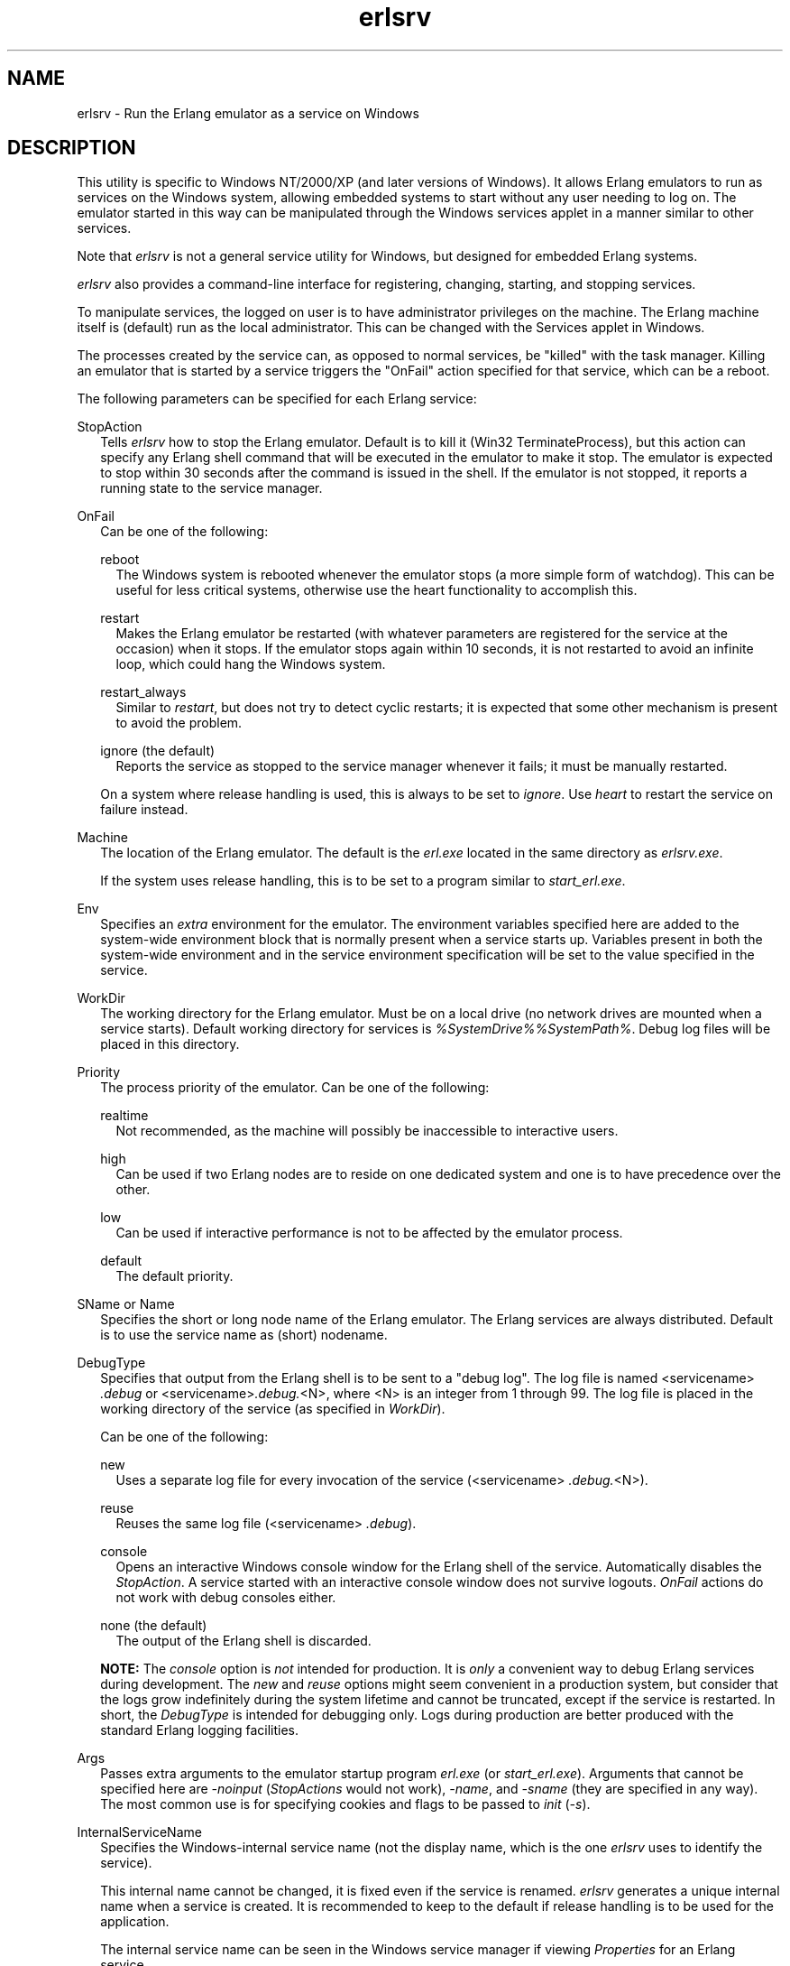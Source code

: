 .TH erlsrv 1 "erts 15.2.3" "Ericsson AB" "User Commands"
.SH NAME
erlsrv \- Run the Erlang emulator as a service on Windows
.SH DESCRIPTION
.PP
This utility is specific to Windows NT/2000/XP (and later versions of Windows). It allows Erlang emulators to run as services on the Windows system, allowing embedded systems to start without any user needing to log on. The emulator started in this way can be manipulated through the Windows services applet in a manner similar to other services.

.PP
Note that \fIerlsrv\fR is not a general service utility for Windows, but designed for embedded Erlang systems.

.PP
\fIerlsrv\fR also provides a command-line interface for registering, changing, starting, and stopping services.

.PP
To manipulate services, the logged on user is to have administrator privileges on the machine. The Erlang machine itself is (default) run as the local administrator. This can be changed with the Services applet in Windows.

.PP
The processes created by the service can, as opposed to normal services, be "killed" with the task manager. Killing an emulator that is started by a service triggers the "OnFail" action specified for that service, which can be a reboot.

.PP
The following parameters can be specified for each Erlang service:

StopAction
.RS 2
Tells 
\fIerlsrv\fR how to stop the Erlang emulator. Default is to kill it (Win32 TerminateProcess), but this action can specify any Erlang shell command that will be executed in the emulator to make it stop. The emulator is expected to stop within 30 seconds after the command is issued in the shell. If the emulator is not stopped, it reports a running state to the service manager.

.RE

OnFail
.RS 2
Can be one of the following:

reboot
.RS 2
The Windows system is rebooted whenever the emulator stops (a more simple form of watchdog). This can be useful for less critical systems, otherwise use the heart functionality to accomplish this.


.RE

restart
.RS 2
Makes the Erlang emulator be restarted (with whatever parameters are registered for the service at the occasion) when it stops. If the emulator stops again within 10 seconds, it is not restarted to avoid an infinite loop, which could hang the Windows system.


.RE

restart_always
.RS 2
Similar to 
\fIrestart\fR, but does not try to detect cyclic restarts; it is expected that some other mechanism is present to avoid the problem.

.RE

ignore (the default)
.RS 2
Reports the service as stopped to the service manager whenever it fails; it must be manually restarted.


.RE

.PP
On a system where release handling is used, this is always to be set to \fIignore\fR. Use \fIheart\fR to restart the service on failure instead.


.RE

Machine
.RS 2
The location of the Erlang emulator. The default is the 
\fIerl.exe\fR located in the same directory as \fIerlsrv.exe\fR.
.PP
If the system uses release handling, this is to be set to a program similar to \fIstart_erl.exe\fR.


.RE

Env
.RS 2
Specifies an 
\fIextra\fR environment for the emulator. The environment variables specified here are added to the system-wide environment block that is normally present when a service starts up. Variables present in both the system-wide environment and in the service environment specification will be set to the value specified in the service.

.RE

WorkDir
.RS 2
The working directory for the Erlang emulator. Must be on a local drive (no network drives are mounted when a service starts). Default working directory for services is 
\fI%SystemDrive%%SystemPath%\fR. Debug log files will be placed in this directory.

.RE

Priority
.RS 2
The process priority of the emulator. Can be one of the following:

realtime
.RS 2
Not recommended, as the machine will possibly be inaccessible to interactive users.


.RE

high
.RS 2
Can be used if two Erlang nodes are to reside on one dedicated system and one is to have precedence over the other.


.RE

low
.RS 2
Can be used if interactive performance is not to be affected by the emulator process.


.RE

default
.RS 2
The default priority.


.RE


.RE

SName or Name
.RS 2
Specifies the short or long node name of the Erlang emulator. The Erlang services are always distributed. Default is to use the service name as (short) nodename.


.RE

DebugType
.RS 2
Specifies that output from the Erlang shell is to be sent to a "debug log". The log file is named <servicename>
\fI.debug\fR or <servicename>\fI.debug.\fR<N>, where <N> is an integer from 1 through 99. The log file is placed in the working directory of the service (as specified in \fIWorkDir\fR).
.PP
Can be one of the following:

new
.RS 2
Uses a separate log file for every invocation of the service (<servicename>
\fI.debug.\fR<N>).

.RE

reuse
.RS 2
Reuses the same log file (<servicename>
\fI.debug\fR).

.RE

console
.RS 2
Opens an interactive Windows console window for the Erlang shell of the service. Automatically disables the 
\fIStopAction\fR. A service started with an interactive console window does not survive logouts. \fIOnFail\fR actions do not work with debug consoles either.

.RE

none (the default)
.RS 2
The output of the Erlang shell is discarded.


.RE

.PP
\fBNOTE: \fRThe \fIconsole\fR option is \fInot\fR intended for production. It is \fIonly\fR a convenient way to debug Erlang services during development. The \fInew\fR and \fIreuse\fR options might seem convenient in a production system, but consider that the logs grow indefinitely during the system lifetime and cannot be truncated, except if the service is restarted. In short, the \fIDebugType\fR is intended for debugging only. Logs during production are better produced with the standard Erlang logging facilities.



.RE

Args
.RS 2
Passes extra arguments to the emulator startup program 
\fIerl.exe\fR (or \fIstart_erl.exe\fR). Arguments that cannot be specified here are \fI-noinput\fR (\fIStopActions\fR would not work), \fI-name\fR, and \fI-sname\fR (they are specified in any way). The most common use is for specifying cookies and flags to be passed to \fIinit\fR (\fI-s\fR).

.RE

InternalServiceName
.RS 2
Specifies the Windows-internal service name (not the display name, which is the one 
\fIerlsrv\fR uses to identify the service).
.PP
This internal name cannot be changed, it is fixed even if the service is renamed. \fIerlsrv\fR generates a unique internal name when a service is created. It is recommended to keep to the default if release handling is to be used for the application.

.PP
The internal service name can be seen in the Windows service manager if viewing \fIProperties\fR for an Erlang service.


.RE

Comment
.RS 2
A textual comment describing the service. Not mandatory, but shows up as the service description in the Windows service manager.


.RE

.PP
The naming of the service in a system that uses release handling must follow the convention \fINodeName_Release\fR, where \fINodeName\fR is the first part of the Erlang node name (up to, but not including the "@") and \fIRelease\fR is the current release of the application.

.SS "erlsrv {set | add} <service-name> [<service options>]"

.PP
The \fIset\fR and \fIadd\fR commands modifies or adds an Erlang service, respectively. The simplest form of an \fIadd\fR command is without any options in which case all default values (described above) apply. The service name is mandatory.

.PP
Every option can be specified without parameters, the default value is then applied. Values to the options are supplied \fIonly\fR when the default is not to be used. For example, \fIerlsrv set myservice -prio -arg\fR sets the default priority and removes all arguments.

.PP
Service options:

-st[opaction] [<erlang shell command>]
.RS 2
Defines the 
\fIStopAction\fR, the command given to the Erlang shell when the service is stopped. Default is none.

.RE

-on[fail] [{reboot | restart | restart_always}]
.RS 2
The action to take when the Erlang emulator stops unexpectedly. Default is to ignore.


.RE

-m[achine] [<erl-command>]
.RS 2
The complete path to the Erlang emulator. Never use the 
\fIwerl\fR program for this. Defaults to the \fIerl.exe\fR in the same directory as \fIerlsrv.exe\fR. When release handling is used, this is to be set to a program similar to \fIstart_erl.exe\fR.

.RE

-e[nv] [<variable>[=<value>]] ...
.RS 2
Edits the environment block for the service. Every environment variable specified is added to the system environment block. If a variable specified here has the same name as a system-wide environment variable, the specified value overrides the system-wide. Environment variables are added to this list by specifying <variable>=<value> and deleted from the list by specifying <variable> alone. The environment block is automatically sorted. Any number of 
\fI-env\fR options can be specified in one command. Default is to use the system environment block unmodified (except for two additions, see section Environment below).

.RE

-w[orkdir] [<directory>]
.RS 2
The initial working directory of the Erlang emulator. Defaults to the system directory.


.RE

-p[riority] [{low|high|realtime}]
.RS 2
The priority of the Erlang emulator. Default to the Windows default priority.


.RE

{-sn[ame] | -n[ame]} [<node-name>]
.RS 2
The node name of the Erlang machine. Distribution is mandatory. Defaults to 
\fI-sname <service name>\fR.

.RE

-d[ebugtype] [{new|reuse|console}]
.RS 2
Specifies where shell output is to be sent. Default is that shell output is discarded. To be used only for debugging.


.RE

-ar[gs] [<limited erl arguments>]
.RS 2
Extra arguments to the Erlang emulator. Avoid 
\fI-noinput\fR, \fI-noshell\fR, and \fI-sname\fR/\fI-name\fR. Default is no extra arguments. Remember that the services cookie file is not necessarily the same as the interactive users. The service runs as the local administrator. Specify all arguments together in one string, use double quotes (") to specify an argument string containing spaces, and use quoted quotes (\\") to specify a quote within the argument string if necessary.

.RE

-i[nternalservicename] [<internal name>]
.RS 2

\fIOnly\fR allowed for \fIadd\fR. Specifies a Windows-internal service name for the service, which by default is set to something unique (prefixed with the original service name) by \fIerlsrv\fR when adding a new service. Specifying this is a purely cosmethic action and is \fInot\fR recommended if release handling is to be performed. The internal service name cannot be changed once the service is created. The internal name is \fInot\fR to be confused with the ordinary service name, which is the name used to identify a service to \fIerlsrv\fR.

.RE

-c[omment] [<short description>]
.RS 2
Specifies a textual comment describing the service. This comment shows up as the service description in the Windows service manager.


.RE

.SS "erlsrv {start | start_disabled | stop | disable | enable} <service-name>"

.PP
These commands are only added for convenience, the normal way to manipulate the state of a service is through the control panels services applet.

.PP
The \fIstart\fR and \fIstop\fR commands communicates with the service manager for starting and stopping a service. The commands wait until the service is started or stopped. When disabling a service, it is not stopped, the disabled state does not take effect until the service is stopped. Enabling a service sets it in automatic mode, which is started at boot. This command cannot set the service to manual.

.PP
The \fIstart_disabled\fR command operates on a service regardless of if it is enabled/disabled or started/stopped. It does this by first enabling it (regardless of if it is enabled or not), then starting it (if not already started), and then disabling it. The result is a disabled but started service, regardless of its earlier state. This is useful for starting services temporarily during a release upgrade. The difference between using \fIstart_disabled\fR and the sequence \fIenable\fR, \fIstart\fR, and \fIdisable\fR is that all other \fIerlsrv\fR commands are locked out during the sequence of operations in \fIstart_disable\fR, making the operation atomic from an \fIerlsrv\fR user's point of view.

.SS "erlsrv remove <service-name>"

.PP
Removes the service completely with all its registered options. It is stopped before it is removed.

.SS "erlsrv list [<service-name>]"

.PP
If no service name is specified, a brief listing of all Erlang services is presented. If a service name is supplied, all options for that service are presented.

.SS "erlsrv help"

.PP
Displays a brief help text.

.SS "Environment"

.PP
The environment of an Erlang machine started as a service contains two special variables:

ERLSRV_SERVICE_NAME
.RS 2
The name of the service that started the machine.


.RE

ERLSRV_EXECUTABLE
.RS 2
The full path to the 
\fIerlsrv.exe\fR, which can be used to manipulate the service. This comes in handy when defining a heart command for your service.

.RE

.PP
A command file for restarting a service looks as follows:

.IP
.nf
@echo off
%ERLSRV_EXECUTABLE% stop %ERLSRV_SERVICE_NAME%
%ERLSRV_EXECUTABLE% start %ERLSRV_SERVICE_NAME%

.fi

.PP
This command file is then set as heart command.

.PP
The environment variables can also be used to detect that we are running as a service and make port programs react correctly to the control events generated on logout (see the next section).

.SS "Port Programs"

.PP
When a program runs in the service context, it must handle the control events that are sent to every program in the system when the interactive user logs off. This is done in different ways for programs running in the console subsystem and programs running as window applications. An application running in the console subsystem (normal for port programs) uses the win32 function \fISetConsoleCtrlHandler\fR to register a control handler that returns \fItrue\fR in answer to the \fICTRL_LOGOFF_EVENT\fR and \fICTRL_SHUTDOWN_EVENT\fR events. Other applications only forward \fIWM_ENDSESSION\fR and \fIWM_QUERYENDSESSION\fR to the default window procedure.

.PP
A brief example in C of how to set the console control handler:

.IP
.nf
#include <windows.h>
/*
** A Console control handler that ignores the log off events,
** and lets the default handler take care of other events.
*/
BOOL WINAPI service_aware_handler(DWORD ctrl){
    if(ctrl == CTRL_LOGOFF_EVENT)
        return TRUE;
    if(ctrl == CTRL_SHUTDOWN_EVENT)
        return TRUE;
    return FALSE;
}

void initialize_handler(void){
    char buffer[2];
    /*
     * We assume we are running as a service if this
     * environment variable is defined.
     */
    if(GetEnvironmentVariable("ERLSRV_SERVICE_NAME",buffer,
                              (DWORD) 2)){
        /*
        ** Actually set the control handler
        */
        SetConsoleCtrlHandler(&service_aware_handler, TRUE);
    }
}

.fi

.SS "Notes"

.PP
Although the options are described in a Unix-like format, the case of the options or commands is not relevant, and both character "/" and "-" can be used for options.

.PP
Note that the program resides in the emulator's \fIbin\fR directory, not in the \fIbin\fR directory directly under the Erlang root. The reasons for this are the subtle problem of upgrading the emulator on a running system, where a new version of the runtime system should not need to overwrite existing (and probably used) executables.

.PP
To manipulate the Erlang services easily, put the \fI<erlang_root>\\erts-<version>\\bin\fR directory in the path instead of \fI<erlang_root>\\bin\fR. The \fIerlsrv\fR program can be found from inside Erlang by using the \fIos:find_executable/1\fR Erlang function.

.PP
For release handling to work, use \fIstart_erl\fR as the Erlang machine. As stated above, the service name is significant.

.SS "See Also"

.PP
\fIstart_erl(1)\fR, \fIrelease_handler\fR

